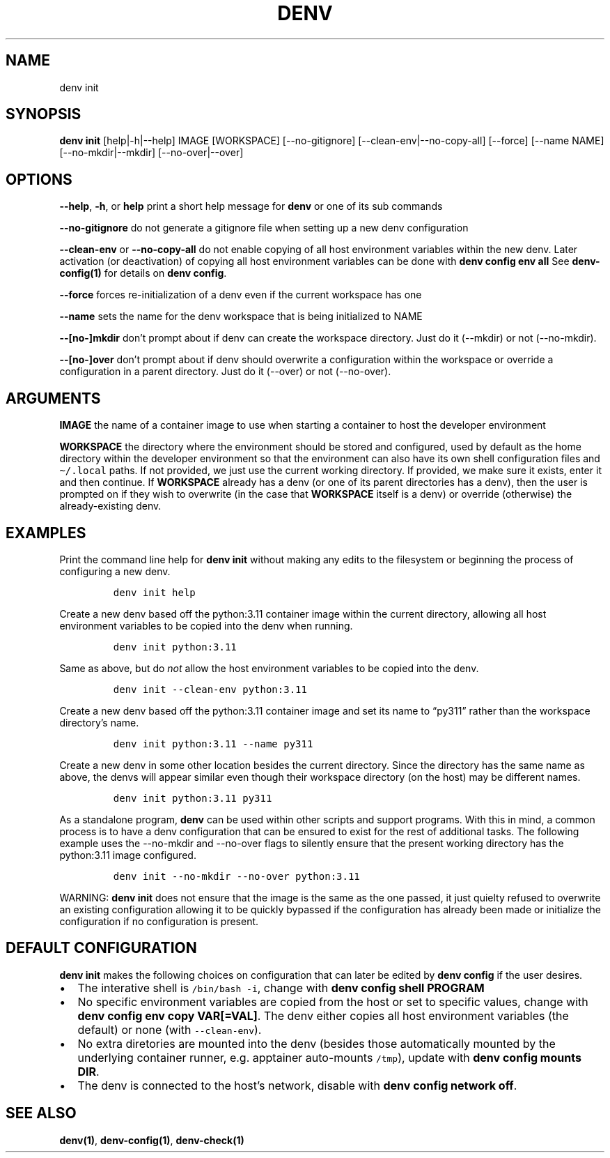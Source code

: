 .\" Automatically generated by Pandoc 2.9.2.1
.\"
.TH "DENV" "1" "Aug 2024" "denv" "User Manual"
.hy
.SH NAME
.PP
denv init
.SH SYNOPSIS
.PP
\f[B]denv init\f[R] [help|-h|--help] IMAGE [WORKSPACE]
[--no-gitignore] [--clean-env|--no-copy-all] [--force]
[--name NAME] [--no-mkdir|--mkdir] [--no-over|--over]
.SH OPTIONS
.PP
\f[B]\f[CB]--help\f[B]\f[R], \f[B]\f[CB]-h\f[B]\f[R], or
\f[B]\f[CB]help\f[B]\f[R] print a short help message for
\f[B]\f[CB]denv\f[B]\f[R] or one of its sub commands
.PP
\f[B]\f[CB]--no-gitignore\f[B]\f[R] do not generate a gitignore file
when setting up a new denv configuration
.PP
\f[B]\f[CB]--clean-env\f[B]\f[R] or \f[B]\f[CB]--no-copy-all\f[B]\f[R]
do not enable copying of all host environment variables within the new
denv.
Later activation (or deactivation) of copying all host environment
variables can be done with \f[B]\f[CB]denv config env all\f[B]\f[R] See
\f[B]denv-config(1)\f[R] for details on
\f[B]\f[CB]denv config\f[B]\f[R].
.PP
\f[B]\f[CB]--force\f[B]\f[R] forces re-initialization of a denv even if
the current workspace has one
.PP
\f[B]\f[CB]--name\f[B]\f[R] sets the name for the denv workspace that is
being initialized to NAME
.PP
\f[B]\f[CB]--[no-]mkdir\f[B]\f[R] don't prompt about if denv can create the
workspace directory. Just do it (--mkdir) or not (--no-mkdir).
.PP
\f[B]\f[CB]--[no-]over\f[B]\f[R] don't prompt about if denv should overwrite
a configuration within the workspace or override a configuration in a parent directory.
Just do it (--over) or not (--no-over).
.SH ARGUMENTS
.PP
\f[B]\f[CB]IMAGE\f[B]\f[R] the name of a container image to use when
starting a container to host the developer environment
.PP
\f[B]\f[CB]WORKSPACE\f[B]\f[R] the directory where the environment
should be stored and configured, used by default as the home directory
within the developer environment so that the environment can also have
its own shell configuration files and \f[C]\[ti]/.local\f[R] paths.
If not provided, we just use the current working directory.
If provided, we make sure it exists, enter it and then continue.
If \f[B]\f[CB]WORKSPACE\f[B]\f[R] already has a denv (or one of its
parent directories has a denv), then the user is prompted on if they
wish to overwrite (in the case that \f[B]\f[CB]WORKSPACE\f[B]\f[R] itself
is a denv) or override (otherwise) the already-existing denv.
.SH EXAMPLES
.PP
Print the command line help for \f[B]\f[CB]denv init\f[B]\f[R] without
making any edits to the filesystem or beginning the process of
configuring a new denv.
.IP
.nf
\f[C]
denv init help
\f[R]
.fi
.PP
Create a new denv based off the python:3.11 container image within the
current directory, allowing all host environment variables to be copied
into the denv when running.
.IP
.nf
\f[C]
denv init python:3.11
\f[R]
.fi
.PP
Same as above, but do \f[I]not\f[R] allow the host environment variables
to be copied into the denv.
.IP
.nf
\f[C]
denv init --clean-env python:3.11
\f[R]
.fi
.PP
Create a new denv based off the python:3.11 container image and set its
name to \[lq]py311\[rq] rather than the workspace directory\[cq]s name.
.IP
.nf
\f[C]
denv init python:3.11 --name py311
\f[R]
.fi
.PP
Create a new denv in some other location besides the current directory.
Since the directory has the same name as above, the denvs will appear
similar even though their workspace directory (on the host) may be
different names.
.IP
.nf
\f[C]
denv init python:3.11 py311
\f[R]
.fi
.PP
As a standalone program, \f[B]denv\f[R] can be used within other scripts
and support programs.
With this in mind, a common process is to have a denv configuration that
can be ensured to exist for the rest of additional tasks.
The following example uses the --no-mkdir and --no-over flags to silently
ensure that the present working directory has the python:3.11 image configured.
.IP
.nf
\f[C]denv init --no-mkdir --no-over python:3.11\f[R]
.fi
.PP
WARNING: \f[B]denv init\f[R] does not ensure that the image is the same as
the one passed, it just quielty refused to overwrite an existing configuration
allowing it to be quickly bypassed if the configuration has already been made
or initialize the configuration if no configuration is present.
.SH DEFAULT CONFIGURATION
.PP
\f[B]denv init\f[R] makes the following choices on configuration that
can later be edited by \f[B]denv config\f[R] if the user desires.
.IP \[bu] 2
The interative shell is \f[C]/bin/bash -i\f[R], change with
\f[B]\f[CB]denv config shell PROGRAM\f[B]\f[R]
.IP \[bu] 2
No specific environment variables are copied from the host or set to
specific values, change with
\f[B]\f[CB]denv config env copy VAR[=VAL]\f[B]\f[R].
The denv either copies all host environment variables (the default) or
none (with \f[C]--clean-env\f[R]).
.IP \[bu] 2
No extra diretories are mounted into the denv (besides those
automatically mounted by the underlying container runner,
e.g.\ apptainer auto-mounts \f[C]/tmp\f[R]), update with
\f[B]\f[CB]denv config mounts DIR\f[B]\f[R].
.IP \[bu] 2
The denv is connected to the host\[cq]s network, disable with
\f[B]\f[CB]denv config network off\f[B]\f[R].
.SH SEE ALSO
.PP
\f[B]denv(1)\f[R], \f[B]denv-config(1)\f[R], \f[B]denv-check(1)\f[R]
